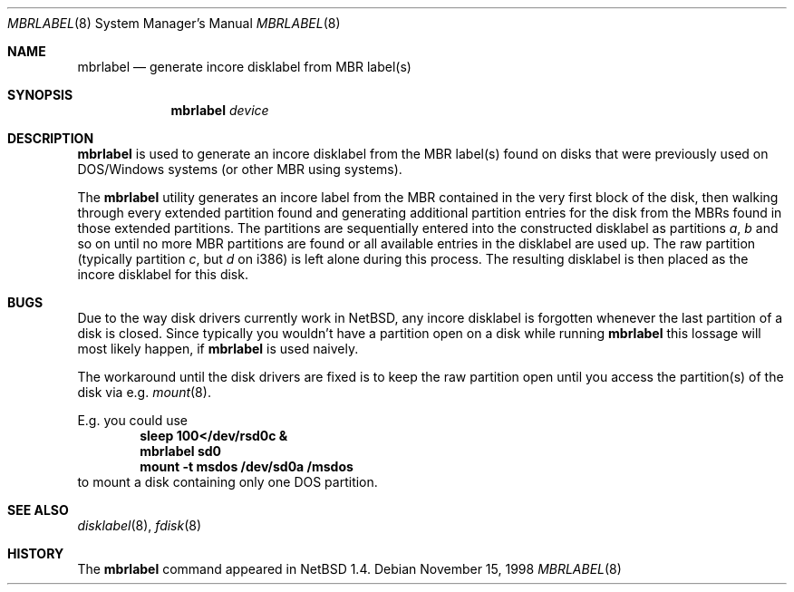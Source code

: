 .\" Copyright (C) 1998 Wolfgang Solfrank.
.\" Copyright (C) 1998 TooLs GmbH.
.\" All rights reserved.
.\"
.\" Redistribution and use in source and binary forms, with or without
.\" modification, are permitted provided that the following conditions
.\" are met:
.\" 1. Redistributions of source code must retain the above copyright
.\"    notice, this list of conditions and the following disclaimer.
.\" 2. Redistributions in binary form must reproduce the above copyright
.\"    notice, this list of conditions and the following disclaimer in the
.\"    documentation and/or other materials provided with the distribution.
.\" 3. All advertising materials mentioning features or use of this software
.\"    must display the following acknowledgement:
.\"	This product includes software developed by TooLs GmbH.
.\" 4. The name of TooLs GmbH may not be used to endorse or promote products
.\"    derived from this software without specific prior written permission.
.\"
.\" THIS SOFTWARE IS PROVIDED BY TOOLS GMBH ``AS IS'' AND ANY EXPRESS OR
.\" IMPLIED WARRANTIES, INCLUDING, BUT NOT LIMITED TO, THE IMPLIED WARRANTIES
.\" OF MERCHANTABILITY AND FITNESS FOR A PARTICULAR PURPOSE ARE DISCLAIMED.
.\" IN NO EVENT SHALL TOOLS GMBH BE LIABLE FOR ANY DIRECT, INDIRECT, INCIDENTAL,
.\" SPECIAL, EXEMPLARY, OR CONSEQUENTIAL DAMAGES (INCLUDING, BUT NOT LIMITED TO,
.\" PROCUREMENT OF SUBSTITUTE GOODS OR SERVICES; LOSS OF USE, DATA, OR PROFITS;
.\" OR BUSINESS INTERRUPTION) HOWEVER CAUSED AND ON ANY THEORY OF LIABILITY,
.\" WHETHER IN CONTRACT, STRICT LIABILITY, OR TORT (INCLUDING NEGLIGENCE OR
.\" OTHERWISE) ARISING IN ANY WAY OUT OF THE USE OF THIS SOFTWARE, EVEN IF
.\" ADVISED OF THE POSSIBILITY OF SUCH DAMAGE.
.\"
.\"	$NetBSD: mbrlabel.8,v 1.5 2000/11/14 11:06:20 abs Exp $
.\"
.Dd November 15, 1998
.Dt MBRLABEL 8
.Os
.Sh NAME
.Nm mbrlabel
.Nd generate incore disklabel from MBR label(s)
.Sh SYNOPSIS
.Nm
.Ar device
.Sh DESCRIPTION
.Nm
is used to generate an incore disklabel from the MBR label(s) found
on disks that were previously used on DOS/Windows systems (or
other MBR using systems).
.Pp
The
.Nm
utility generates an incore label from the MBR contained in the very first
block of the disk, then walking through every extended partition found
and generating additional partition entries for the disk from the
MBRs found in those extended partitions.
The partitions are sequentially entered into the constructed disklabel
as partitions
.Em a , b
and so on until no more MBR partitions are found or all available
entries in the disklabel are used up.
The raw partition (typically partition
.Em c ,
but
.Em d
on i386) is left alone during this process.
The resulting disklabel is then placed as the incore disklabel for
this disk.
.Sh BUGS
Due to the way disk drivers currently work in
.Nx ,
any incore disklabel is forgotten whenever the last partition of a
disk is closed.
Since typically you wouldn't have a partition open on a disk while
running
.Nm
this lossage will most likely happen, if
.Nm
is used naively.
.Pp
The workaround until the disk drivers are fixed is to keep the
raw partition open until you access the partition(s) of the
disk via e.g.
.Xr mount 8 .
.Pp
E.g. you could use
.Dl sleep 100</dev/rsd0c &
.Dl mbrlabel sd0
.Dl mount -t msdos /dev/sd0a /msdos
to mount a disk containing only one DOS partition.
.Sh SEE ALSO
.Xr disklabel 8 ,
.Xr fdisk 8
.Sh HISTORY
The
.Nm
command appeared in
.Nx 1.4 .
